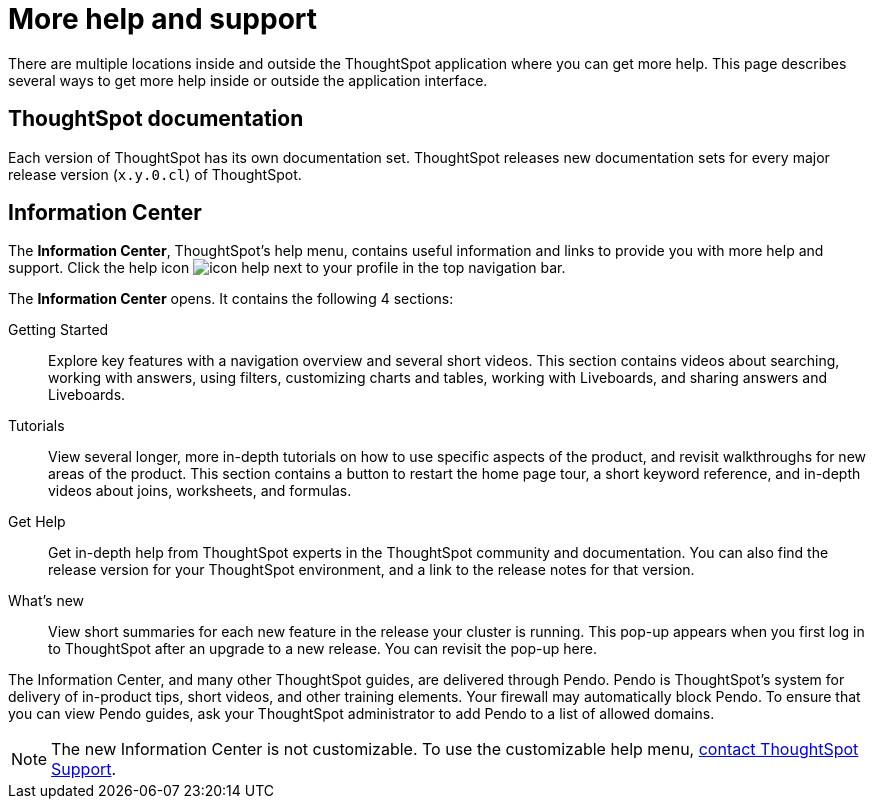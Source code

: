 = More help and support
:last_updated: 11/05/2021
:linkattrs:
:experimental:
:page-layout: default-cloud
:page-aliases: /end-user/help-center/what-you-can-find-in-the-help-center.adoc
:description: There are many locations on the web where you can find help for ThoughtSpot.

There are multiple locations inside and outside the ThoughtSpot application where you can get more help.
This page describes several ways to get more help inside or outside the application interface.

== ThoughtSpot documentation

Each version of ThoughtSpot has its own documentation set.
ThoughtSpot releases new documentation sets for every major release version (`x.y.0.cl`) of ThoughtSpot.

== Information Center

The *Information Center*, ThoughtSpot's help menu, contains useful information and links to provide you with more help and support.
Click the help icon image:icon-help.png[] next to your profile in the top navigation bar.

The *Information Center* opens.
It contains the following 4 sections:

Getting Started::
Explore key features with a navigation overview and several short videos. This section contains videos about searching, working with answers, using filters, customizing charts and tables, working with Liveboards, and sharing answers and Liveboards.

// ask scott about the navigation overview

Tutorials::
View several longer, more in-depth tutorials on how to use specific aspects of the product, and revisit walkthroughs for new areas of the product. This section contains a button to restart the home page tour, a short keyword reference, and in-depth videos about joins, worksheets, and formulas.

Get Help::
Get in-depth help from ThoughtSpot experts in the ThoughtSpot community and documentation. You can also find the release version for your ThoughtSpot environment, and a link to the release notes for that version.

What's new::
View short summaries for each new feature in the release your cluster is running. This pop-up appears when you first log in to ThoughtSpot after an upgrade to a new release. You can revisit the pop-up here.

The Information Center, and many other ThoughtSpot guides, are delivered through Pendo.
Pendo is ThoughtSpot's system for delivery of in-product tips, short videos, and other training elements.
Your firewall may automatically block Pendo.
To ensure that you can view Pendo guides, ask your ThoughtSpot administrator to add Pendo to a list of allowed domains.

NOTE: The new Information Center is not customizable.
To use the customizable help menu,  https://community.thoughtspot.com/customers/s/contactsupport[contact ThoughtSpot Support].